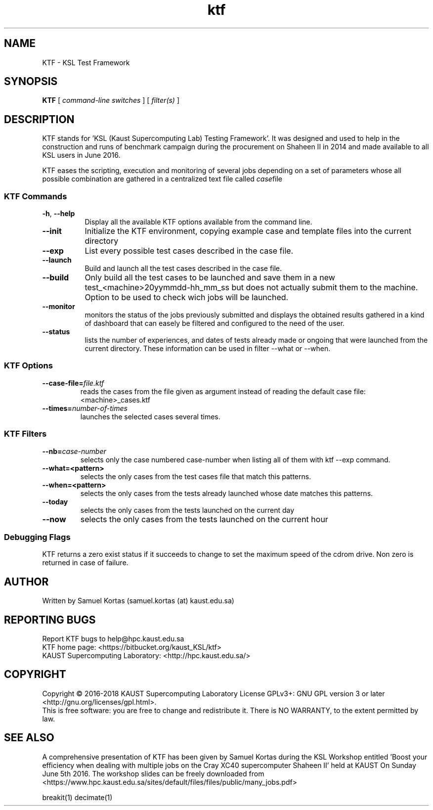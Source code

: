 .TH ktf 1  "December 5, 2018" "version 0.6" "USER COMMANDS"
.SH NAME
KTF \- KSL Test Framework
.
.
.SH SYNOPSIS
.B KTF
[
.I command-line switches
] [
.I filter(s)
]
.
.
.
.SH DESCRIPTION
KTF stands for 'KSL (Kaust Supercomputing Lab)  Testing Framework'. It was
designed and used to help in the construction and runs of benchmark
campaign during the procurement on Shaheen II in 2014 and made available to
all KSL users in June 2016.
.PP
KTF eases the scripting, execution and monitoring of several jobs
depending on a set of parameters whose all possible combination are
gathered in a centralized text file called
.IR case file
.
.
.SS KTF Commands
.TP 8
.BI -h "\fR,\fP " \-\-help 
Display all the available KTF options available from the command line.
.TP
.BI \-\-init
Initialize the KTF environment, copying example case and 
template files into the current directory
.TP
.BI \-\-exp
List every possible test cases described in the case file.
.TP
.BI \-\-launch
Build and launch all the test cases described in the case file.
.TP
.BI \-\-build
Only build all the test cases to be launched and save them in a new
test_<machine>20yymmdd-hh_mm_ss but does not actually submit them to
the machine. Option to be used to check wich jobs will be launched.
.TP
.BI \-\-monitor
monitors the status of the jobs previously submitted and displays
the obtained results gathered in a kind of dashboard that can easely
be filtered and configured to the need of the user.
.TP
.BI \-\-status
lists the number of experiences, and dates of tests already made or ongoing
that were launched from the current directory. These information can be used in
filter --what or --when.
.
.SS KTF Options
.TP
.BI "\-\-case-file=\fIfile.ktf\fR"
reads the  cases from the file given as argument instead of reading the default case file: <machine>_cases.ktf
.TP
.BI "\-\-times=\fInumber-of-times\fR"
launches the selected cases several times.
.

.SS KTF Filters
.TP
.BI "\-\-nb=\fIcase-number\fR"
selects only the case numbered case-number when listing all of them with ktf --exp command.
.TP
.BI \-\-what=<pattern>
selects the only cases from the test cases file that match this patterns.
.TP
.BI \-\-when=<pattern>
selects the only cases from the tests already launched whose date matches this patterns.
.TP
.BI \-\-today
selects the only cases from the tests launched on the current day
.TP
.BI \-\-now
selects the only cases from the tests launched on the current hour
.
.SS Debugging Flags
KTF returns a zero exist status if it succeeds to change to set the
maximum speed of the cdrom drive. Non zero is returned in case of failure.
.SH AUTHOR
Written by Samuel Kortas (samuel.kortas (at) kaust.edu.sa)
.SH "REPORTING BUGS"
Report KTF bugs to help@hpc.kaust.edu.sa
.br
KTF home page: <https://bitbucket.org/kaust_KSL/ktf>
.br
KAUST Supercomputing Laboratory: <http://hpc.kaust.edu.sa/>
.SH COPYRIGHT
Copyright \(co 2016-2018 KAUST Supercomputing Laboratory
License GPLv3+: GNU GPL version 3 or later <http://gnu.org/licenses/gpl.html>.
.br
This is free software: you are free to change and redistribute it.
There is NO WARRANTY, to the extent permitted by law.
.SH "SEE ALSO"
A comprehensive presentation of KTF has been given by Samuel Kortas during
the KSL Workshop entitled 'Boost your efficiency when dealing with
multiple jobs on the Cray XC40 supercomputer Shaheen II' held at KAUST
On Sunday June 5th 2016. The workshop slides can be freely downloaded from
<https://www.hpc.kaust.edu.sa/sites/default/files/files/public/many_jobs.pdf>
.PP
breakit(1) decimate(1)
